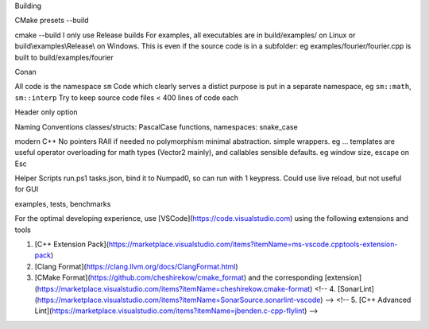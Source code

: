 Building

CMake
presets
--build

cmake --build
I only use Release builds
For examples, all executables are in build/examples/ on Linux or build\\examples\\Release\\ on Windows. This is even if the source code is in a subfolder: eg examples/fourier/fourier.cpp is built to build/examples/fourier

Conan

All code is the namespace ``sm``
Code which clearly serves a distict purpose is put in a separate namespace, eg ``sm::math``, ``sm::interp``
Try to keep source code files < 400 lines of code each

Header only option

Naming Conventions
classes/structs: PascalCase
functions, namespaces: snake_case

modern C++
No pointers RAII if needed
no polymorphism
minimal abstraction. simple wrappers. eg ...
templates are useful
operator overloading for math types (Vector2 mainly), and callables 
sensible defaults. eg window size, escape on Esc

Helper Scripts
run.ps1
tasks.json, bind it to Numpad0, so can run with 1 keypress. Could use live reload, but not useful for GUI

examples, tests, benchmarks


For the optimal developing experience, use [VSCode](https://code.visualstudio.com) using the following extensions and tools

1. [C++ Extension Pack](https://marketplace.visualstudio.com/items?itemName=ms-vscode.cpptools-extension-pack)
2. [Clang Format](https://clang.llvm.org/docs/ClangFormat.html)
3. [CMake Format](https://github.com/cheshirekow/cmake_format) and the corresponding [extension](https://marketplace.visualstudio.com/items?itemName=cheshirekow.cmake-format)
   <!-- 4. [SonarLint](https://marketplace.visualstudio.com/items?itemName=SonarSource.sonarlint-vscode) -->
   <!-- 5. [C++ Advanced Lint](https://marketplace.visualstudio.com/items?itemName=jbenden.c-cpp-flylint) -->
